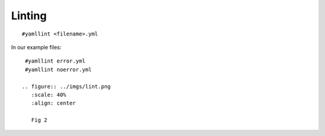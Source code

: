Linting
=======

.. centered:: *"the process of running a program that will analyze code for potential errors"*

::

    #yamllint <filename>.yml


In our example files:

::

   #yamllint error.yml
   #yamllint noerror.yml

  .. figure:: ../imgs/lint.png
     :scale: 40%
     :align: center

     Fig 2

